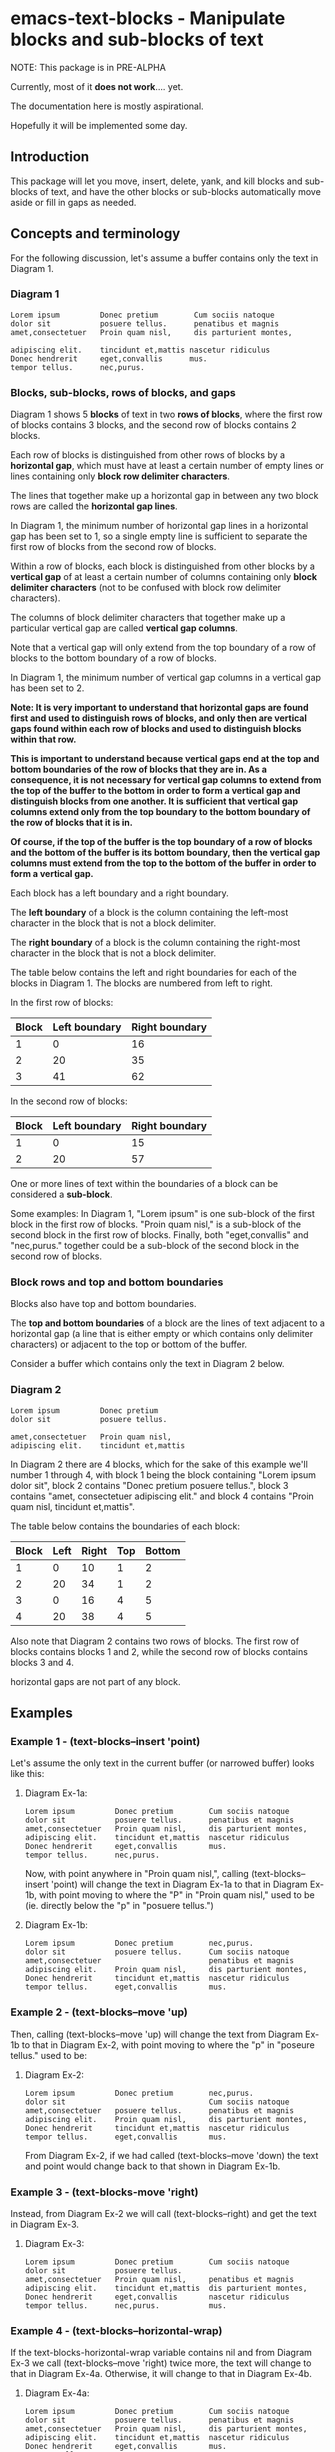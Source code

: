* emacs-text-blocks - Manipulate blocks and sub-blocks of text
NOTE: This package is in PRE-ALPHA

Currently, most of it *does not work*.... yet.

The documentation here is mostly aspirational.

Hopefully it will be implemented some day.
** Introduction
This package will let you move, insert, delete, yank, and kill blocks and sub-blocks of text, and have the other blocks or sub-blocks automatically move aside or fill in gaps as needed.
** Concepts and terminology
For the following discussion, let's assume a buffer contains only the text in Diagram 1.
*** Diagram 1
#+BEGIN_EXAMPLE
Lorem ipsum         Donec pretium        Cum sociis natoque
dolor sit           posuere tellus.      penatibus et magnis
amet,consectetuer   Proin quam nisl,     dis parturient montes,

adipiscing elit.    tincidunt et,mattis nascetur ridiculus
Donec hendrerit     eget,convallis      mus.
tempor tellus.      nec,purus.
#+END_EXAMPLE
*** Blocks, sub-blocks, rows of blocks, and gaps
Diagram 1 shows 5 *blocks* of text in two *rows of blocks*, where the first row of blocks contains 3 blocks, and the second row of blocks contains 2 blocks.

Each row of blocks is distinguished from other rows of blocks by a *horizontal gap*, which must have at least a certain number of empty lines or lines containing only *block row delimiter characters*.

The lines that together make up a horizontal gap in between any two block rows are called the *horizontal gap lines*.

In Diagram 1, the minimum number of horizontal gap lines in a horizontal gap has been set to 1, so a single empty line is sufficient to separate the first row of blocks from the second row of blocks.

Within a row of blocks, each block is distinguished from other blocks by a *vertical gap* of at least a certain number of columns containing only *block delimiter characters* (not to be confused with block row delimiter characters).

The columns of block delimiter characters that together make up a particular vertical gap are called *vertical gap columns*.

Note that a vertical gap will only extend from the top boundary of a row of blocks to the bottom boundary of a row of blocks.

In Diagram 1, the minimum number of vertical gap columns in a vertical gap has been set to 2.

**Note: It is very important to understand that horizontal gaps are found first and used to distinguish rows of blocks, and only then are vertical gaps found within each row of blocks and used to distinguish blocks within that row.**

**This is important to understand because vertical gaps end at the top and bottom boundaries of the row of blocks that they are in.  As a consequence, it is not necessary for vertical gap columns to extend from the top of the buffer to the bottom in order to form a vertical gap and distinguish blocks from one another.  It is sufficient that vertical gap columns extend only from the top boundary to the bottom boundary of the row of blocks that it is in.**

**Of course, if the top of the buffer is the top boundary of a row of blocks and the bottom of the buffer is its bottom boundary, then the vertical gap columns must extend from the top to the bottom of the buffer in order to form a vertical gap.**

Each block has a left boundary and a right boundary.

The *left boundary* of a block is the column containing the left-most character in the block that is not a block delimiter.

The *right boundary* of a block is the column containing the right-most character in the block that is not a block delimiter.

The table below contains the left and right boundaries for each of the blocks in Diagram 1. The blocks are numbered from left to right.

In the first row of blocks:
|-------+---------------+----------------|
| Block | Left boundary | Right boundary |
|-------+---------------+----------------|
|     1 |             0 |             16 |
|     2 |            20 |             35 |
|     3 |            41 |             62 |
|-------+---------------+----------------|

In the second row of blocks:
|-------+---------------+----------------|
| Block | Left boundary | Right boundary |
|-------+---------------+----------------|
|     1 |             0 |             15 |
|     2 |            20 |             57 |
|-------+---------------+----------------|

One or more lines of text within the boundaries of a block can be considered a *sub-block*.

Some examples: In Diagram 1, "Lorem ipsum" is one sub-block of the first block in the first row of blocks. "Proin quam nisl," is a sub-block of the second block in the first row of blocks.  Finally, both "eget,convallis" and "nec,purus." together could be a sub-block of the second block in the second row of blocks.
*** Block rows and top and bottom boundaries
Blocks also have top and bottom boundaries.

The *top and bottom boundaries* of a block are the lines of text adjacent to a horizontal gap (a line that is either empty or which contains only delimiter characters) or adjacent to the top or bottom of the buffer.

Consider a buffer which contains only the text in Diagram 2 below.
*** Diagram 2
#+BEGIN_EXAMPLE
Lorem ipsum         Donec pretium
dolor sit           posuere tellus.

amet,consectetuer   Proin quam nisl,
adipiscing elit.    tincidunt et,mattis
#+END_EXAMPLE

In Diagram 2 there are 4 blocks, which for the sake of this example
we'll number 1 through 4, with block 1 being the block containing
"Lorem ipsum dolor sit", block 2 contains "Donec pretium posuere
tellus.", block 3 contains "amet, consectetuer adipiscing elit." and
block 4 contains "Proin quam nisl, tincidunt et,mattis".

The table below contains the boundaries of each block:

|-------+------+-------+-----+--------|
| Block | Left | Right | Top | Bottom |
|-------+------+-------+-----+--------|
|     1 |    0 |    10 |   1 |      2 |
|     2 |   20 |    34 |   1 |      2 |
|     3 |    0 |    16 |   4 |      5 |
|     4 |   20 |    38 |   4 |      5 |
|-------+------+-------+-----+--------|

Also note that Diagram 2 contains two rows of blocks.  The first row
of blocks contains blocks 1 and 2, while the second row of blocks
contains blocks 3 and 4.

horizontal gaps are not part of any block.
** Examples
*** Example 1 - (text-blocks--insert 'point)
Let's assume the only text in the current buffer (or narrowed buffer)
looks like this:
**** Diagram Ex-1a:
#+BEGIN_EXAMPLE
Lorem ipsum         Donec pretium        Cum sociis natoque
dolor sit           posuere tellus.      penatibus et magnis
amet,consectetuer   Proin quam nisl,     dis parturient montes,
adipiscing elit.    tincidunt et,mattis  nascetur ridiculus
Donec hendrerit     eget,convallis       mus.
tempor tellus.      nec,purus.
#+END_EXAMPLE
Now, with point anywhere in "Proin quam nisl,", calling
(text-blocks--insert 'point) will change the text in
Diagram Ex-1a to that in Diagram Ex-1b, with point moving to where the "P"
in "Proin quam nisl," used to be (ie. directly below the "p" in
"posuere tellus.")
**** Diagram Ex-1b:
#+BEGIN_EXAMPLE
Lorem ipsum         Donec pretium        nec,purus.
dolor sit           posuere tellus.      Cum sociis natoque
amet,consectetuer                        penatibus et magnis
adipiscing elit.    Proin quam nisl,     dis parturient montes,
Donec hendrerit     tincidunt et,mattis  nascetur ridiculus
tempor tellus.      eget,convallis       mus.
#+END_EXAMPLE
*** Example 2 - (text-blocks--move 'up)
Then, calling (text-blocks--move 'up) will change the text from
Diagram Ex-1b to that in Diagram Ex-2, with point moving to where the "p"
in "poseure tellus." used to be:
**** Diagram Ex-2:
#+BEGIN_EXAMPLE
Lorem ipsum         Donec pretium        nec,purus.
dolor sit                                Cum sociis natoque
amet,consectetuer   posuere tellus.      penatibus et magnis
adipiscing elit.    Proin quam nisl,     dis parturient montes,
Donec hendrerit     tincidunt et,mattis  nascetur ridiculus
tempor tellus.      eget,convallis       mus.
#+END_EXAMPLE

From Diagram Ex-2, if we had called (text-blocks--move 'down) the
text and point would change back to that shown in Diagram Ex-1b.
*** Example 3 - (text-blocks-move 'right)
Instead, from Diagram Ex-2 we will call (text-blocks--right) and
get the text in Diagram Ex-3.
**** Diagram Ex-3:
#+BEGIN_EXAMPLE
Lorem ipsum         Donec pretium        Cum sociis natoque
dolor sit           posuere tellus.
amet,consectetuer   Proin quam nisl,     penatibus et magnis
adipiscing elit.    tincidunt et,mattis  dis parturient montes,
Donec hendrerit     eget,convallis       nascetur ridiculus
tempor tellus.      nec,purus.           mus.
#+END_EXAMPLE
*** Example 4 - (text-blocks--horizontal-wrap)
If the text-blocks-horizontal-wrap variable contains nil and from
Diagram Ex-3 we call (text-blocks--move 'right) twice more, the
text will change to that in Diagram Ex-4a.  Otherwise, it will change
to that in Diagram Ex-4b.
**** Diagram Ex-4a:
#+BEGIN_EXAMPLE
Lorem ipsum         Donec pretium        Cum sociis natoque
dolor sit           posuere tellus.      penatibus et magnis
amet,consectetuer   Proin quam nisl,     dis parturient montes,
adipiscing elit.    tincidunt et,mattis  nascetur ridiculus
Donec hendrerit     eget,convallis       mus.
tempor tellus.      nec,purus.
#+END_EXAMPLE
**** Diagram Ex-4b:
#+BEGIN_EXAMPLE
Lorem ipsum         tempor tellus.       nec,purus.
                    Donec pretium        Cum sociis natoque
dolor sit           posuere tellus.      penatibus et magnis
amet,consectetuer   Proin quam nisl,     dis parturient montes,
adipiscing elit.    tincidunt et,mattis  nascetur ridiculus
Donec hendrerit     eget,convallis       mus.
#+END_EXAMPLE

Likewise, vertical movement with (text-blocks--move 'up) or
(text-blocks-move 'down) will wrap or not wrap based on the
value of the same variable.
*** Example 5 - (text-blocks--move 'left)
Note that entire blocks will be shifted left or right to
maintain the original inter-column spacing, which in this case is 3
spaces between the first two blocks, and 2 spaces between each
of the other blocks.

For example, with point anywhere in "tincidunt et,mattis" in
Diagram Ex-4b, calling (text-blocks--move 'left) will result in the
text in Diagram Ex-5.
**** Diagram Ex-5:
#+BEGIN_EXAMPLE
Lorem ipsum           Donec hendrerit   nec,purus.
                      tempor tellus.    Cum sociis natoque
dolor sit             Donec pretium     penatibus et magnis
amet,consectetuer     posuere tellus.   dis parturient montes,
tincidunt et,mattis   Proin quam nisl,  nascetur ridiculus
adipiscing elit.      eget,convallis    mus.
#+END_EXAMPLE
*** Example 6 - (text-blocks--delete)
Another feature is by calling (text-blocks--delete) we can delete
block entries and have the rest of the existing entries wrap to
fill in the space left by the deleted entry.

For example, to delete the blank space in the text in Diagram Ex-5, move point
anywhere on it and call (text-blocks--delete).  The text in
Diagram Ex-5 will then change to that in Diagram Ex-6.
**** Diagram Ex-6:
#+BEGIN_EXAMPLE
Lorem ipsum           tempor tellus.    Cum sociis natoque
dolor sit             Donec pretium     penatibus et magnis
amet,consectetuer     posuere tellus.   dis parturient montes,
tincidunt et,mattis   Proin quam nisl,  nascetur ridiculus
adipiscing elit.      eget,convallis    mus.
Donec hendrerit       nec,purus.        Nulla posuere.
#+END_EXAMPLE
** Variables
*** text-blocks--vertical-block-delimiters
A list of strings, where each string is considered a vertical delimiter
of blocks.

The default vertical block delimiter is " " (a space).
**** Example 1
#+BEGIN_EXAMPLE
one   two foo
three four
#+END_EXAMPLE

With this variable set to ='(" ")= (a space), the above buffer would be
considered to have two blocks.  The first block would contain the
sub-blocks "one" and "three", while the second would contain the
sub-blocks "two foo" and "four".
**** Example 2
#+BEGIN_EXAMPLE
one+++++two  foo
three+++four bar
#+END_EXAMPLE

With this variable set to ='("+")= (a plus sign), the above buffer would be
considered to have two blocks.  The first block would consist of two
sub-blocks: "one++" and "three".  The second block would also have two
sub-blocks: "two foo" and "four bar".
*** text-blocks--horizontal-block-delimiters
A list of strings, where each string is considered a horizontal delimiter
of blocks.

The default horizontal block delimiters is ='(" " "\n")= (a space or a newline).
**** Example 1
#+BEGIN_EXAMPLE
foo

bar
#+END_EXAMPLE

With this variable set to ='(" " "\n")= (a space or a newline), and =text-blocks--minimum-horizontal-gap-lines= set to 1, the above buffer would be considered to have two rows of blocks.

The first row of blocks would contain "foo" and the second row of blocks would contain "bar".
**** Example 2
#+BEGIN_EXAMPLE
foo
+++
bar
#+END_EXAMPLE

With this variable set to ='("+" "\n")= (a plus sign or a newline), and =text-blocks--minimum-horizontal-gap-lines= set to 1, the above buffer would be considered to have two rows of blocks.

The first row of blocks would contain "foo" and the second row of blocks would contain "bar".
*** text-blocks--horizontal-wrap
This variable controls what happens when a text-blocks-move
command tries to move a sub-block to the right of the right-most
block, or to the left of the left-most block.

Valid values of this variable are:
**** nil
Do not allow movement of sub-block to the left of the left-most
block or to the right of the right-most block.

Whether an error is displayed when such forbidden movement is
attempted is controlled by the
text-blocks--horizontal-wrap-error-level variable.
***** Example - (setq text-blocks--horizontal-wrap nil)
#+BEGIN_EXAMPLE
foobar  one  hello
baz     two  there
#+END_EXAMPLE
Attempts to move "foobar" or "baz" left will fail.

Attempts to move "hello" or "there" right will fail.
**** 'same-row
Movement of a sub-block to the left of the left-most block moves the
sub-block to the same row of the right-most block.

Movement of a sub-block to the right of the right-most block moves the
sub-block to the same row of the left-most block.
***** Example - (setq text-blocks--horizontal-wrap 'same-row)
#+BEGIN_EXAMPLE
foobar  one  hello
baz     two  there
#+END_EXAMPLE

Moving "foobar" left will change the buffer to:

#+BEGIN_EXAMPLE
baz  two    foobar
one  hello  there
#+END_EXAMPLE
**** 'previous-next-row
If the sub-block to be moved left is at the top-left of the left-most
block, it will be moved to the bottom-right of the right-most block.

If the sub-block to be moved right is at the bottom-right of the
right-most block, it will be moved to the top-left of the left-most
block.

Otherwise:

Movement of a sub-block to the left of the left-most block moves the
sub-block to the previous row of the right-most block.

Movement of a sub-block to the right of the right-most block moves the
sub-block to the next row of the left-most block.
***** Examples - (setq text-blocks--horizontal-wrap 'previous-next-row)
#+BEGIN_EXAMPLE
foobar  one  hello
baz     two  there
#+END_EXAMPLE

Moving "foobar" left will result in:

#+BEGIN_EXAMPLE
baz  two    there
one  hello  foobar
#+END_EXAMPLE

From here, moving "there" to the right will result in:

#+BEGIN_EXAMPLE
baz    one  hello
there  two  foobar
#+END_EXAMPLE
*** text-blocks--horizontal-wrap-error-level
If the value of this variable is **nil** then no errors are displayed
when movement of a sub-block is attempted to the left of the
left-most block or to the right of the right-most block
and the value of the text-blocks--horizontal-wrap variable is
**nil**.

If the value of text-blocks--horizontal-wrap-error-level is not
**nil** and the text-blocks--horizontal-wrap variable is **nil**,
and movment of a sub-block is attempted to the left of the
left-most block or to the right of the right-most block,
then an error will be displayed.
** Utility functions
*** text-blocks--block-count
Returns the number of blocks that are detected to be in the buffer.
**** Example
#+BEGIN_EXAMPLE
foobar  hello
baz     there
#+END_EXAMPLE

With the buffer containing only the text in the example above, this
function will return 2.
*** text-blocks--block-boundaries-at-point
This function takes a single argument, which must be one of either:
|---------|
| 'left   |
| 'right  |
| 'top    |
| 'bottom |
|---------|

If the argument is either 'left or 'right, then this function
returns the left or right boundary of the block at point.
This boundary will be the column containing the left-most or
right-most non-delimiter character in the block.

If the argument is either 'top or 'bottom, then this function
returns the top or bottom boundary of the entire row of blocks
at point. This boundary will be the line containing
the top-most or bottom-most non-delimiter character in the block.
**** Example
#+BEGIN_EXAMPLE
foobar  hello
baz     there

one     two
three   four
#+END_EXAMPLE

If the above text is the only text in the buffer or narrowed buffer,
with point anywhere on "foobar", "baz", or the spaces directly under
"bar", the table below shows what the function will return for every
valid argument:

|----------+--------------|
| Argument | Return Value |
|----------+--------------|
| 'top     |            1 |
| 'bottom  |            2 |
| 'left    |            0 |
| 'right   |            5 |
|----------+--------------|

With point anywhere on "two" or "four", the table below shows what
the function will return for every valid argument:

|----------+--------------|
| Argument | Return Value |
|----------+--------------|
| 'top     |            4 |
| 'bottom  |            5 |
| 'left    |            8 |
| 'right   |           11 |
|----------+--------------|

With point anywhere else in the example buffer, this function will return nil.
** Notes
*** All blocks are assumed to be left-justified
** LICENSE
Copyright (C) 2020 - Sergey Goldgaber

This program is free software: you can redistribute it and/or modify
it under the terms of the GNU Affero General Public License as published by
the Free Software Foundation, either version 3 of the License, or
(at your option) any later version.

This program is distributed in the hope that it will be useful,
but WITHOUT ANY WARRANTY; without even the implied warranty of
MERCHANTABILITY or FITNESS FOR A PARTICULAR PURPOSE.  See the
GNU Affero General Public License for more details.

You should have received a copy of the GNU Affero General Public License
along with this program.  If not, see <http://www.gnu.org/licenses/>.
